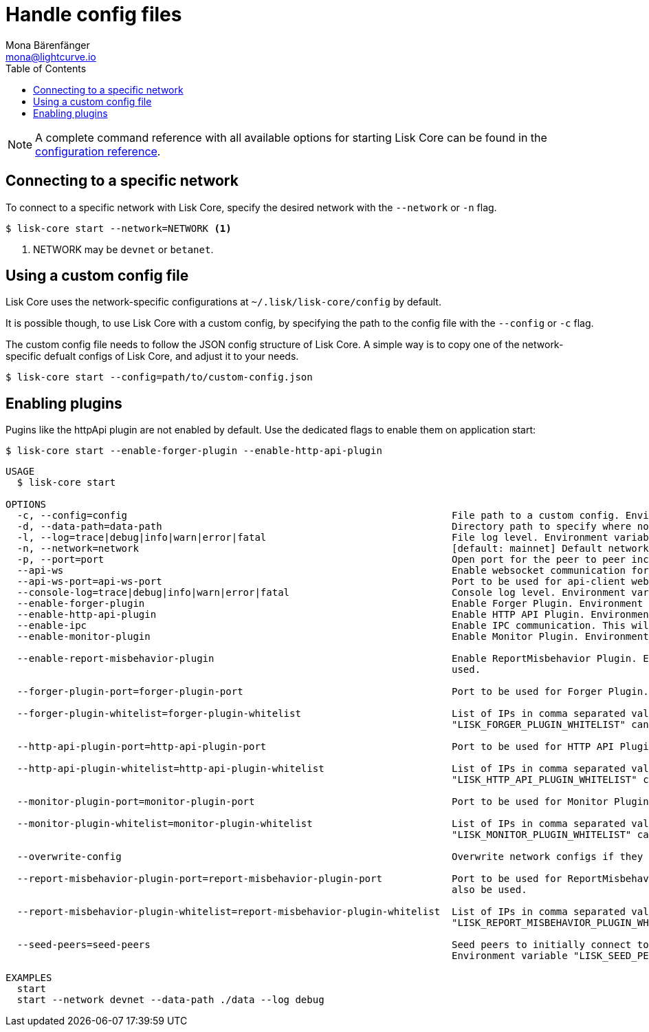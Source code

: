 = Handle config files
Mona Bärenfänger <mona@lightcurve.io>
:description: How to configure Lisk Core.
// Settings
:toc:
:source-highlighter: coderay
:v_sdk: master
// External URLs
// Project URLs
:url_config: reference/config.adoc
:url_config_clo: reference/config.adoc#clo
:url_config_start: reference/config.adoc#start
:url_config_structure: reference/config.adoc#structure
:url_docker: management/docker.adoc
:url_management_api: {v_sdk}@lisk-sdk::guides/node-management/api-access.adoc
:url_management_forging: management/forging.adoc
:url_management_logging: {v_sdk}@lisk-sdk::guides/node-management/logging.adoc
:url_management_ssl: {v_sdk}@lisk-sdk::guides/node-management/enable-ssl.adoc
:url_sdk_framework: {v_sdk}@lisk-sdk::references/lisk-framework/index.adoc#config
:url_source: management/source.adoc

NOTE: A complete command reference with all available options for starting Lisk Core can be found in the xref:{url_config_start}[configuration reference].

== Connecting to a specific network

To connect to a specific network with Lisk Core, specify the desired network with the `--network` or `-n` flag.

[source,bash]
----
$ lisk-core start --network=NETWORK <1>
----

<1> NETWORK may be `devnet` or `betanet`.

== Using a custom config file

Lisk Core uses the network-specific configurations at `~/.lisk/lisk-core/config` by default.

It is possible though, to use Lisk Core with a custom config, by specifying the path to the config file with the `--config` or `-c` flag.

The custom config file needs to follow the JSON config structure of Lisk Core.
A simple way is to copy one of the network-specific defualt configs of Lisk Core, and adjust it to your needs.

[source,bash]
----
$ lisk-core start --config=path/to/custom-config.json
----

== Enabling plugins

Pugins like the httpApi plugin are not enabled by default.
Use the dedicated flags to enable them on application start:

[source,bash]
----
$ lisk-core start --enable-forger-plugin --enable-http-api-plugin
----
[source,bash]
----
USAGE
  $ lisk-core start

OPTIONS
  -c, --config=config                                                        File path to a custom config. Environment variable "LISK_CONFIG_FILE" can also be used.
  -d, --data-path=data-path                                                  Directory path to specify where node data is stored. Environment variable "LISK_DATA_PATH" can also be used.
  -l, --log=trace|debug|info|warn|error|fatal                                File log level. Environment variable "LISK_FILE_LOG_LEVEL" can also be used.
  -n, --network=network                                                      [default: mainnet] Default network config to use. Environment variable "LISK_NETWORK" can also be used.
  -p, --port=port                                                            Open port for the peer to peer incoming connections. Environment variable "LISK_PORT" can also be used.
  --api-ws                                                                   Enable websocket communication for api-client.
  --api-ws-port=api-ws-port                                                  Port to be used for api-client websocket.
  --console-log=trace|debug|info|warn|error|fatal                            Console log level. Environment variable "LISK_CONSOLE_LOG_LEVEL" can also be used.
  --enable-forger-plugin                                                     Enable Forger Plugin. Environment variable "LISK_ENABLE_FORGER_PLUGIN" can also be used.
  --enable-http-api-plugin                                                   Enable HTTP API Plugin. Environment variable "LISK_ENABLE_HTTP_API_PLUGIN" can also be used.
  --enable-ipc                                                               Enable IPC communication. This will also load up plugins in child process and communicate over IPC.
  --enable-monitor-plugin                                                    Enable Monitor Plugin. Environment variable "LISK_ENABLE_MONITOR_PLUGIN" can also be used.

  --enable-report-misbehavior-plugin                                         Enable ReportMisbehavior Plugin. Environment variable "LISK_ENABLE_REPORT_MISBEHAVIOR_PLUGIN" can also be
                                                                             used.

  --forger-plugin-port=forger-plugin-port                                    Port to be used for Forger Plugin. Environment variable "LISK_FORGER_PLUGIN_PORT" can also be used.

  --forger-plugin-whitelist=forger-plugin-whitelist                          List of IPs in comma separated value to allow the connection. Environment variable
                                                                             "LISK_FORGER_PLUGIN_WHITELIST" can also be used.

  --http-api-plugin-port=http-api-plugin-port                                Port to be used for HTTP API Plugin. Environment variable "LISK_HTTP_API_PLUGIN_PORT" can also be used.

  --http-api-plugin-whitelist=http-api-plugin-whitelist                      List of IPs in comma separated value to allow the connection. Environment variable
                                                                             "LISK_HTTP_API_PLUGIN_WHITELIST" can also be used.

  --monitor-plugin-port=monitor-plugin-port                                  Port to be used for Monitor Plugin. Environment variable "LISK_MONITOR_PLUGIN_PORT" can also be used.

  --monitor-plugin-whitelist=monitor-plugin-whitelist                        List of IPs in comma separated value to allow the connection. Environment variable
                                                                             "LISK_MONITOR_PLUGIN_WHITELIST" can also be used.

  --overwrite-config                                                         Overwrite network configs if they exist already

  --report-misbehavior-plugin-port=report-misbehavior-plugin-port            Port to be used for ReportMisbehavior Plugin. Environment variable "LISK_REPORT_MISBEHAVIOR_PLUGIN_PORT" can
                                                                             also be used.

  --report-misbehavior-plugin-whitelist=report-misbehavior-plugin-whitelist  List of IPs in comma separated value to allow the connection. Environment variable
                                                                             "LISK_REPORT_MISBEHAVIOR_PLUGIN_WHITELIST" can also be used.

  --seed-peers=seed-peers                                                    Seed peers to initially connect to in format of comma separated "ip:port". IP can be DNS name or IPV4 format.
                                                                             Environment variable "LISK_SEED_PEERS" can also be used.

EXAMPLES
  start
  start --network devnet --data-path ./data --log debug
----

////
[IMPORTANT]
====
If you are using the Docker image, Lisk Core is configured in a slightly different manner.
Please go to the xref:{url_docker}[Docker image commands] page to find out more regarding the docker-specific configuration of the Lisk Core.
====

[[network_specific_config]]
== Network-specific config files

The root folder for all configurations is `config/`.
The *default* network is `devnet`.
To connect to another network, specify the `network` when starting the Lisk Core as described in xref:{url_config}[Config reference].
The *network specific configurations* can be found under `config/<network>/config.json`, whereby `<network>` can be any of these values listed below:

* `devnet`
* `betanet`

[IMPORTANT]
====
Do not override any value in the files mentioned above, as the changes will be overwritten everytime the Lisk Core is upgraded.
If a custom configuration is required, use the environment variables or alternatively create your own `.json` file and pass it as xref:{url_config_clo}[command line option].
====


== Custom config file

Only the values required to be overwritten are necessary.
For all other options the pre-defined values will be used as described in the <<order, Config Load Order>> section.

[NOTE]
====
The *Application* and *Commander application* both provide a `config.json`, which can be customized as desired.

For the *Source code*, the config file needs to be created separately and needs to be passed as described below:
====

[tabs]
=====
Application::
+
--
The Lisk Core application provides a custom `config.json` which is stored in the root folder of your Lisk Core installation by default.

For example, if Lisk Core is installed under `~/lisk-beta`, then the config is stored directly in `~/lisk-beta/config.json`.

The updated `config.json` will be used automatically when reloading the node with the following command:

[source,bash]
----
bash lisk.sh reload
----
--
Commander application::
+
--
Lisk Commander provides a custom `config.json` which is stored in the root folder of your Lisk Core instance by default.

For example, if Lisk Core is installed under `~/.lisk/instances/lisk-betanet`, then the config is stored directly in `~/.lisk/instances/lisk-beta/config.json`.

The `config.json` will be used automatically when reloading the node with the following command:

[source,bash]
----
lisk core:restart lisk-betanet
----
--
Source code::
+
--
[source,bash]
----
pm2 stop lisk <1>
LISK_CONFIG_FILE=<CONFIG_PATH> pm2 start lisk <2>
----
<1> Stop Lisk Core in the case whereby it is running.
<2> Replace `<CONFIG_PATH>` with the path to your custom config file.
--
=====
////


